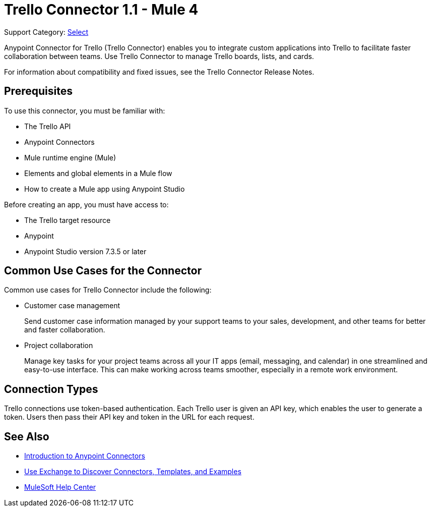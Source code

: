 = Trello Connector 1.1 - Mule 4

Support Category: https://www.mulesoft.com/legal/versioning-back-support-policy#anypoint-connectors[Select]

Anypoint Connector for Trello (Trello Connector) enables you to integrate custom applications into Trello to facilitate faster collaboration between teams. Use Trello Connector to manage Trello boards, lists, and cards.

For information about compatibility and fixed issues, see the Trello Connector Release Notes.

== Prerequisites

To use this connector, you must be familiar with:

* The Trello API
* Anypoint Connectors
* Mule runtime engine (Mule)
* Elements and global elements in a Mule flow
* How to create a Mule app using Anypoint Studio

Before creating an app, you must have access to:

* The Trello target resource
* Anypoint
* Anypoint Studio version 7.3.5 or later

== Common Use Cases for the Connector

Common use cases for Trello Connector include the following:

* Customer case management
+
Send customer case information managed by your support teams to your sales, development, and other teams for better and faster collaboration.
+
* Project collaboration
+
Manage key tasks for your project teams across all your IT apps (email, messaging, and calendar) in one streamlined and easy-to-use interface. This can make working across teams smoother, especially in a remote work environment.

== Connection Types

Trello connections use token-based authentication. Each Trello user is given an API key, which enables the user to generate a token. Users then pass their API key and token in the URL for each request.

== See Also

* xref:connectors::introduction/introduction-to-anypoint-connectors.adoc[Introduction to Anypoint Connectors]
* xref:connectors::introduction/intro-use-exchange.adoc[Use Exchange to Discover Connectors, Templates, and Examples]
* https://help.mulesoft.com[MuleSoft Help Center]
